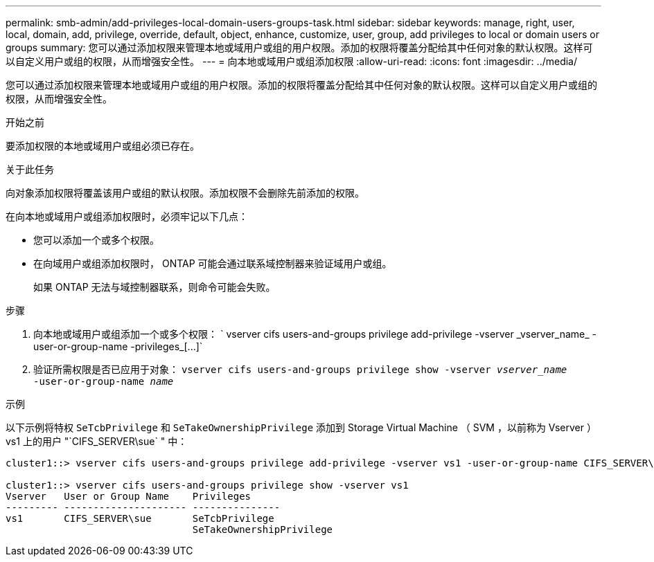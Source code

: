 ---
permalink: smb-admin/add-privileges-local-domain-users-groups-task.html 
sidebar: sidebar 
keywords: manage, right, user, local, domain, add, privilege, override, default, object, enhance, customize, user, group, add privileges to local or domain users or groups 
summary: 您可以通过添加权限来管理本地或域用户或组的用户权限。添加的权限将覆盖分配给其中任何对象的默认权限。这样可以自定义用户或组的权限，从而增强安全性。 
---
= 向本地或域用户或组添加权限
:allow-uri-read: 
:icons: font
:imagesdir: ../media/


[role="lead"]
您可以通过添加权限来管理本地或域用户或组的用户权限。添加的权限将覆盖分配给其中任何对象的默认权限。这样可以自定义用户或组的权限，从而增强安全性。

.开始之前
要添加权限的本地或域用户或组必须已存在。

.关于此任务
向对象添加权限将覆盖该用户或组的默认权限。添加权限不会删除先前添加的权限。

在向本地或域用户或组添加权限时，必须牢记以下几点：

* 您可以添加一个或多个权限。
* 在向域用户或组添加权限时， ONTAP 可能会通过联系域控制器来验证域用户或组。
+
如果 ONTAP 无法与域控制器联系，则命令可能会失败。



.步骤
. 向本地或域用户或组添加一个或多个权限： ` +vserver cifs users-and-groups privilege add-privilege -vserver _vserver_name_ -user-or-group-name -privileges_[...]+`
. 验证所需权限是否已应用于对象： `vserver cifs users-and-groups privilege show -vserver _vserver_name_ ‑user-or-group-name _name_`


.示例
以下示例将特权 `SeTcbPrivilege` 和 `SeTakeOwnershipPrivilege` 添加到 Storage Virtual Machine （ SVM ，以前称为 Vserver ） vs1 上的用户 "`CIFS_SERVER\sue` " 中：

[listing]
----
cluster1::> vserver cifs users-and-groups privilege add-privilege -vserver vs1 -user-or-group-name CIFS_SERVER\sue -privileges SeTcbPrivilege,SeTakeOwnershipPrivilege

cluster1::> vserver cifs users-and-groups privilege show -vserver vs1
Vserver   User or Group Name    Privileges
--------- --------------------- ---------------
vs1       CIFS_SERVER\sue       SeTcbPrivilege
                                SeTakeOwnershipPrivilege
----